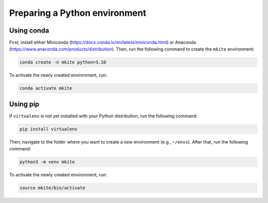 ==============================
Preparing a Python environment
==============================

Using conda
-----------

First, install either Miniconda (https://docs.conda.io/en/latest/miniconda.html) or Anaconda (https://www.anaconda.com/products/distribution). Then, run the following command to create the ``mkite`` environment:

.. code-block:: bash

    conda create -n mkite python=3.10

To activate the newly created environment, run:

.. code-block:: bash

    conda activate mkite

Using pip
---------

If ``virtualenv`` is not yet installed with your Python distribution, run the following command:

.. code-block:: bash

    pip install virtualenv

Then, navigate to the folder where you want to create a new environment (e.g., ``~/envs``). After that, run the following command:

.. code-block:: bash

    python3 -m venv mkite

To activate the newly created environment, run:

.. code-block:: bash

    source mkite/bin/activate
